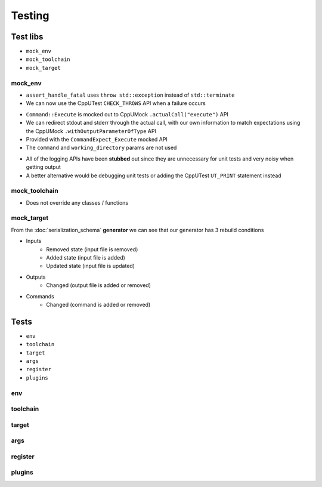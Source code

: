 Testing
=======

Test libs 
----------

* ``mock_env``
* ``mock_toolchain``
* ``mock_target``

mock_env
^^^^^^^^

* ``assert_handle_fatal`` uses ``throw std::exception`` instead of ``std::terminate``
* We can now use the CppUTest ``CHECK_THROWS`` API when a failure occurs

.. doxygenfunction:: assert_handle_fatal


* ``Command::Execute`` is mocked out to CppUMock ``.actualCall("execute")`` API
* We can redirect stdout and stderr through the actual call, with our own information to match expectations using the CppUMock ``.withOutputParameterOfType`` API
* Provided with the ``CommandExpect_Execute`` mocked API
* The ``command`` and ``working_directory`` params are not used

.. doxygenclass:: buildcc::env::Command
   :members: Execute

.. doxygenfunction:: CommandExpect_Execute

* All of the logging APIs have been **stubbed** out since they are unnecessary for unit tests and very noisy when getting output
* A better alternative would be debugging unit tests or adding the CppUTest ``UT_PRINT`` statement instead

.. doxygenclass:: buildcc::env::m::VectorStringCopier

mock_toolchain
^^^^^^^^^^^^^^

* Does not override any classes / functions

mock_target
^^^^^^^^^^^^

.. doxygenfunction:: GeneratorRunner

.. doxygenfunction:: GeneratorExpect_InputRemoved

.. doxygenfunction:: GeneratorExpect_InputAdded

.. doxygenfunction:: GeneratorExpect_InputUpdated

.. doxygenfunction:: GeneratorExpect_OutputChanged

.. doxygenfunction:: GeneratorExpect_CommandChanged

From the :doc:`serialization_schema` **generator** we can see that our generator has 3 rebuild conditions

* Inputs
   * Removed state (input file is removed)
   * Added state (input file is added)
   * Updated state (input file is updated)
* Outputs
   * Changed (output file is added or removed)
* Commands
   * Changed (command is added or removed)

Tests
------

* ``env``
* ``toolchain``
* ``target``
* ``args``
* ``register``
* ``plugins``

env
^^^^

toolchain
^^^^^^^^^^

target
^^^^^^^

args
^^^^^

register
^^^^^^^^^^

plugins
^^^^^^^^
